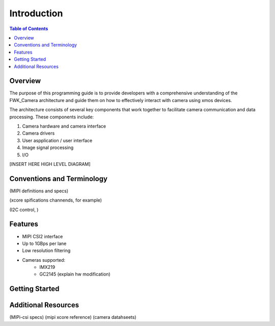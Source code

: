 Introduction
=============

.. contents:: Table of Contents

Overview
---------
The purpose of this programming guide is to provide developers with a comprehensive understanding of the FWK_Camera architecture and guide them on how to effectively interact with camera using xmos devices.

The architecture consists of several key components that work together to facilitate camera communication and data processing. 
These components include:

#. Camera hardware and camera interface
#. Camera drivers
#. User aspplication / user interface
#. Image signal processing
#. I/O

[INSERT HERE HIGH LEVEL DIAGRAM]

Conventions and Terminology
---------------------------
(MIPI definitions and specs)

(xcore spifications channends, for example)

(I2C control, )


Features
---------
* MIPI CSI2 interface
* Up to 1GBps per lane
* Low resolution filtering
* Cameras supported:
    * IMX219
    * GC2145 (explain hw modification)

Getting Started
----------------


Additional Resources
---------------------
(MIPi-csi specs)
(mipi xcore reference)
(camera datahseets)
